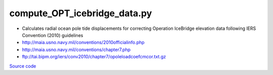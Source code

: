=============================
compute_OPT_icebridge_data.py
=============================

- Calculates radial ocean pole tide displacements for correcting Operation IceBridge elevation data following IERS Convention (2010) guidelines
- `http://maia.usno.navy.mil/conventions/2010officialinfo.php <http://maia.usno.navy.mil/conventions/2010officialinfo.php>`_
- `http://maia.usno.navy.mil/conventions/chapter7.php <http://maia.usno.navy.mil/conventions/chapter7.php>`_
- `ftp://tai.bipm.org/iers/conv2010/chapter7/opoleloadcoefcmcor.txt.gz <ftp://tai.bipm.org/iers/conv2010/chapter7/opoleloadcoefcmcor.txt.gz>`_

`Source code`__

.. __: https://github.com/tsutterley/pyTMD/blob/main/scripts/compute_OPT_icebridge_data.py

.. argparse::
    :filename: ../../scripts/compute_OPT_icebridge_data.py
    :func: arguments
    :prog: compute_OPT_icebridge_data.py
    :nodescription:
    :nodefault:
